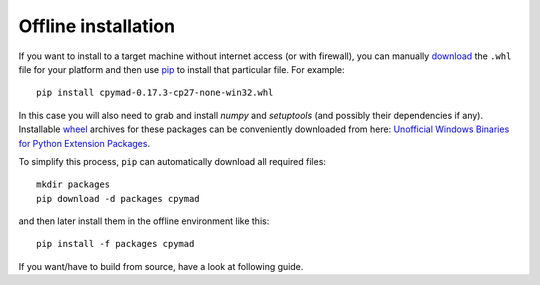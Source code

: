 .. highlight:: bat

.. _offline-installation:

Offline installation
====================

If you want to install to a target machine without internet access (or with
firewall), you can manually download_ the ``.whl`` file for your platform and
then use pip_ to install that particular file. For example::

    pip install cpymad-0.17.3-cp27-none-win32.whl

In this case you will also need to grab and install *numpy* and
*setuptools* (and possibly their dependencies if any). Installable wheel_
archives for these packages can be conveniently downloaded from here:
`Unofficial Windows Binaries for Python Extension Packages`_.

To simplify this process, ``pip`` can automatically download all required
files::

    mkdir packages
    pip download -d packages cpymad

and then later install them in the offline environment like this::

    pip install -f packages cpymad

If you want/have to build from source, have a look at following guide.

.. _download: https://pypi.python.org/pypi/cpymad/#downloads
.. _pip: https://pypi.python.org/pypi/pip
.. _wheel: https://wheel.readthedocs.org/en/latest/
.. _Unofficial Windows Binaries for Python Extension Packages: http://www.lfd.uci.edu/~gohlke/pythonlibs/
